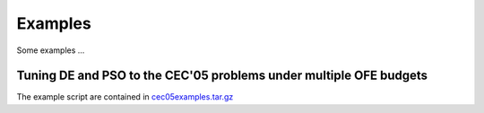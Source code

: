 Examples
========

Some examples ...

Tuning DE and PSO to the CEC'05 problems under multiple OFE budgets
--------

The example script are contained in `cec05examples.tar.gz <cec05examples.tar.gz>`_

